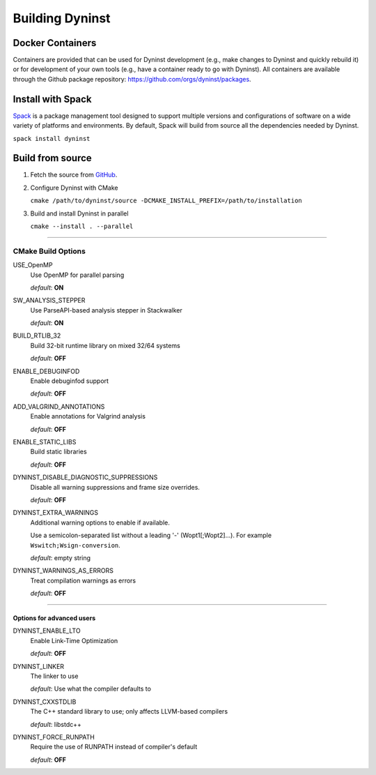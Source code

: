 .. _`sec-building`:

Building Dyninst
################

Docker Containers
*****************

Containers are provided that can be used for Dyninst development (e.g., make changes to Dyninst and quickly rebuild it)
or for development of your own tools (e.g., have a container ready to go with Dyninst). All containers are available
through the Github package repository: https://github.com/orgs/dyninst/packages.


Install with Spack
******************

`Spack <https://spack.readthedocs.io>`_ is a package management tool designed to support
multiple versions and configurations of software on a wide variety of platforms and environments.
By default, Spack will build from source all the dependencies needed by Dyninst.

``spack install dyninst``

Build from source
*****************

1. Fetch the source from `GitHub <https://github.com/dyninst/dyninst>`_.

2. Configure Dyninst with CMake

   ``cmake /path/to/dyninst/source -DCMAKE_INSTALL_PREFIX=/path/to/installation``

3. Build and install Dyninst in parallel

   ``cmake --install . --parallel``

......

CMake Build Options
===================

USE_OpenMP
  Use OpenMP for parallel parsing

  *default*: **ON**


SW_ANALYSIS_STEPPER
  Use ParseAPI-based analysis stepper in Stackwalker

  *default*: **ON**

BUILD_RTLIB_32
  Build 32-bit runtime library on mixed 32/64 systems

  *default*: **OFF**

ENABLE_DEBUGINFOD
  Enable debuginfod support

  *default*: **OFF**

ADD_VALGRIND_ANNOTATIONS
  Enable annotations for Valgrind analysis

  *default*: **OFF**

ENABLE_STATIC_LIBS
  Build static libraries

  *default*: **OFF**

DYNINST_DISABLE_DIAGNOSTIC_SUPPRESSIONS
  Disable all warning suppressions and frame size overrides.

  *default*: **OFF**

DYNINST_EXTRA_WARNINGS
  Additional warning options to enable if available.

  Use a semicolon-separated list without a leading '-' (Wopt1[;Wopt2]...).
  For example ``Wswitch;Wsign-conversion``.

  *default*: empty string

DYNINST_WARNINGS_AS_ERRORS
  Treat compilation warnings as errors

  *default*: **OFF**

......

Options for advanced users
--------------------------

DYNINST_ENABLE_LTO
  Enable Link-Time Optimization

  *default*: **OFF**

DYNINST_LINKER
  The linker to use

  *default*: Use what the compiler defaults to

DYNINST_CXXSTDLIB
  The C++ standard library to use; only affects LLVM-based compilers

  *default*: libstdc++

DYNINST_FORCE_RUNPATH
  Require the use of RUNPATH instead of compiler's default

  *default*: **OFF**

